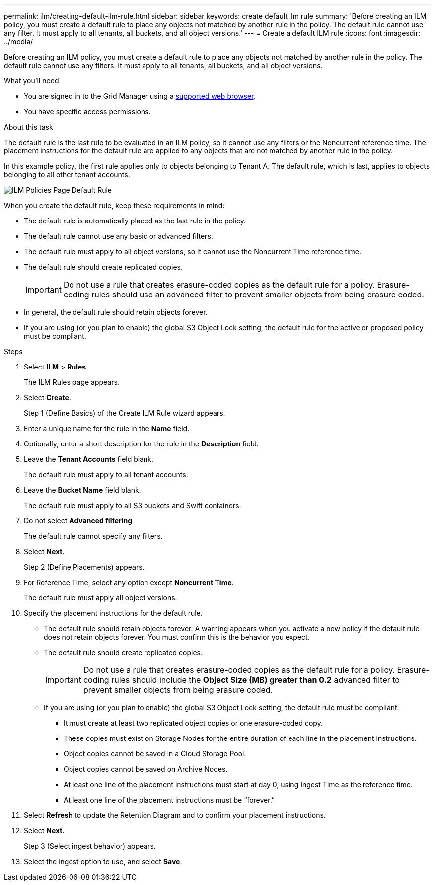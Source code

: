 ---
permalink: ilm/creating-default-ilm-rule.html
sidebar: sidebar
keywords: create default ilm rule
summary: 'Before creating an ILM policy, you must create a default rule to place any objects not matched by another rule in the policy. The default rule cannot use any filter. It must apply to all tenants, all buckets, and all object versions.'
---
= Create a default ILM rule
:icons: font
:imagesdir: ../media/

[.lead]
Before creating an ILM policy, you must create a default rule to place any objects not matched by another rule in the policy. The default rule cannot use any filters. It must apply to all tenants, all buckets, and all object versions.

.What you'll need
* You are signed in to the Grid Manager using a xref:../admin/web-browser-requirements.adoc[supported web browser].
* You have specific access permissions.

.About this task
The default rule is the last rule to be evaluated in an ILM policy, so it cannot use any filters or the Noncurrent reference time. The placement instructions for the default rule are applied to any objects that are not matched by another rule in the policy.

In this example policy, the first rule applies only to objects belonging to Tenant A. The default rule, which is last, applies to objects belonging to all other tenant accounts.

image::../media/ilm_policies_page_default_rule.png[ILM Policies Page Default Rule]

When you create the default rule, keep these requirements in mind:

* The default rule is automatically placed as the last rule in the policy.
* The default rule cannot use any basic or advanced filters.
* The default rule must apply to all object versions, so it cannot use the Noncurrent Time reference time.
* The default rule should create replicated copies.
+
IMPORTANT: Do not use a rule that creates erasure-coded copies as the default rule for a policy. Erasure-coding rules should use an advanced filter to prevent smaller objects from being erasure coded.

* In general, the default rule should retain objects forever.
* If you are using (or you plan to enable) the global S3 Object Lock setting, the default rule for the active or proposed policy must be compliant.

.Steps

. Select *ILM* > *Rules*.
+
The ILM Rules page appears.

. Select *Create*.
+
Step 1 (Define Basics) of the Create ILM Rule wizard appears.

. Enter a unique name for the rule in the *Name* field.
. Optionally, enter a short description for the rule in the *Description* field.
. Leave the *Tenant Accounts* field blank.
+
The default rule must apply to all tenant accounts.

. Leave the *Bucket Name* field blank.
+
The default rule must apply to all S3 buckets and Swift containers.

. Do not select *Advanced filtering*
+
The default rule cannot specify any filters.

. Select *Next*.
+
Step 2 (Define Placements) appears.

. For Reference Time, select any option except *Noncurrent Time*.
+
The default rule must apply all object versions.

. Specify the placement instructions for the default rule.
 * The default rule should retain objects forever. A warning appears when you activate a new policy if the default rule does not retain objects forever. You must confirm this is the behavior you expect.
 * The default rule should create replicated copies.
+
IMPORTANT: Do not use a rule that creates erasure-coded copies as the default rule for a policy. Erasure-coding rules should include the *Object Size (MB) greater than 0.2* advanced filter to prevent smaller objects from being erasure coded.

 * If you are using (or you plan to enable) the global S3 Object Lock setting, the default rule must be compliant:
  ** It must create at least two replicated object copies or one erasure-coded copy.
  ** These copies must exist on Storage Nodes for the entire duration of each line in the placement instructions.
  ** Object copies cannot be saved in a Cloud Storage Pool.
  ** Object copies cannot be saved on Archive Nodes.
  ** At least one line of the placement instructions must start at day 0, using Ingest Time as the reference time.
  ** At least one line of the placement instructions must be "`forever.`"
. Select *Refresh* to update the Retention Diagram and to confirm your placement instructions.
. Select *Next*.
+
Step 3 (Select ingest behavior) appears.

. Select the ingest option to use, and select *Save*.
